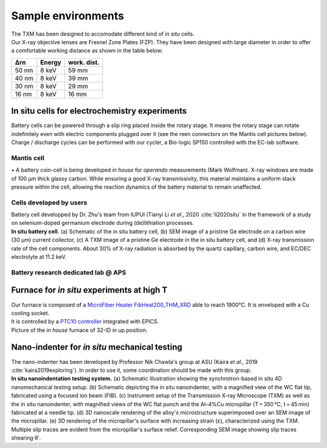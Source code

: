 Sample environments
===================

| The TXM has been designed to accomodate different kind of *in situ* cells.
| Our X-ray objective lenses are Fresnel Zone Plates (FZP). They have been designed with large diameter in order to offer a comfortable working distance as shown in the table below:

+------------+------------+------------+
|     Δrn    |   Energy   | work. dist.|
+============+============+============+
|    50 nm   |   8 keV    |     59 mm  |
+------------+------------+------------+
|    40 nm   |   8 keV    |     39 mm  |
+------------+------------+------------+
|    30 nm   |   8 keV    |     29 mm  |
+------------+------------+------------+
|    16 nm   |   8 keV    |     16 mm  |
+------------+------------+------------+


In situ cells for electrochemistry experiments
----------------------------------------------
| Battery cells can be powered through a slip ring placed inside the rotary stage. It means the rotary stage can rotate indefinitely even with electric components plugged over it (see the reen connectors on the Mantis cell pictures below).
| Charge / discharge cycles can be performed with our cycler, a Bio-logic SP150 controlled with the EC-lab software.

Mantis cell
~~~~~~~~~~~
| • A battery coin-cell is being developed *in house* for *operando* measurements (Mark Wolfman). X-ray windows are made of 100 μm thick glassy carbon. While ensuring a good X-ray transmissivity, this material maintains a uniform stack pressure within the cell, allowing the reaction dynamics of the battery material to remain unaffected.

.. image:: ../img/Mantis_cell_1.jpg
   :width: 600px
   :align: center
   :alt: project

.. image:: ../img/Mantis_cell_2.jpg
   :width: 600px
   :align: center
   :alt: project


Cells developed by users
~~~~~~~~~~~~~~~~~~~~~~~~

| Battery cell developped by Dr. Zhu's team from IUPUI (Tianyi Li *et al*., 2020 :cite:`li2020situ` in the framework of a study on selenium-doped germanium electrode during (de)lithiation processes.

.. image:: ../img/Zhu_cell.jpg
   :width: 600px
   :align: center
   :alt: project

| **In situ battery cell.** (a) Schematic of the in situ battery cell, (b) SEM image of a pristine Ge electrode on a carbon wire (30 μm) current collector, (c) A TXM image of a pristine Ge electrode in the in situ battery cell, and (d) X-ray transmission rate of the cell components. About 30% of X-ray radiation is absorbed by the quartz capillary, carbon wire, and EC/DEC electrolyte at 11.2 keV.
 

Battery research dedicated lab @ APS
~~~~~~~~~~~~~~~~~~~~~~~~~~~~~~~~~~~~
.. image:: ../img/Electro_lab_Sector11.png
   :width: 600px
   :align: center
   :alt: project


Furnace for *in situ* experiments at high T
-------------------------------------------

| Our furnace is composed of a `MicroFiber Heater FibHeat200_THM_XRD <https://mhi-inc.com/PG4/fiber-heater-microheater.html>`_ able to reach 1900°C. It is enveloped with a Cu cooling socket.
| It is controlled by a `PTC10 controller <https://www.thinksrs.com/products/ptc10.html>`_ integrated with EPICS.

.. image:: ../img/Furnace_1.jpg
   :width: 400px
   :align: center
   :alt: project

| Picture of the *in house* furnace of 32-ID in up position.

.. image:: ../img/Furnace_2.png
   :width: 1000px
   :align: center
   :alt: project


Nano-indenter for *in situ* mechanical testing
----------------------------------------------

| The nano-indenter has been developed by Professor Nik Chawla's group at ASU (Kaira *et al*., 2019 :cite:`kaira2019exploring`). In order to use it, some coordination should be made with this group.

.. image:: ../img/Nano_identer.jpg
   :width: 1000px
   :align: center
   :alt: project

| **In situ nanoindentation testing system.** (a) Schematic illustration showing the synchrotron-based in situ 4D nanomechanical testing setup. (b) Schematic depicting the in situ nanoindenter, with a magnified view of the WC flat tip, fabricated using a focused ion beam (FIB). (c) Instrument setup of the Transmission X-ray Microscope (TXM) as well as the in situ nanoindenter, with magnified views of the WC flat punch and the Al–4%Cu micropillar (T = 350 °C, t = 45 min) fabricated at a needle tip. (d) 3D nanoscale rendering of the alloy's microstructure superimposed over an SEM image of the micropillar. (e) 3D rendering of the micropillar's surface with increasing strain (ε), characterized using the TXM. Multiple slip traces are evident from the micropillar's surface relief. Corresponding SEM image showing slip traces shearing θʹ.
